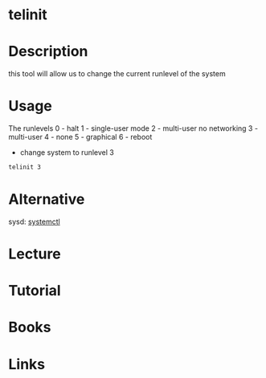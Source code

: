 #+TAGS: sys sysv runlevel


* telinit
* Description
this tool will allow us to change the current runlevel of the system

* Usage
The runlevels
0 - halt
1 - single-user mode
2 - multi-user no networking
3 - multi-user
4 - none
5 - graphical
6 - reboot

- change system to runlevel 3
#+BEGIN_SRC sh
telinit 3
#+END_SRC
* Alternative
sysd: [[file://home/crito/org/tech/cmds/systemctl.org][systemctl]]

* Lecture
* Tutorial
* Books
* Links
